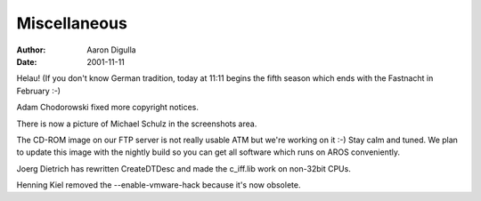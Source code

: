 =============
Miscellaneous
=============

:Author: Aaron Digulla
:Date:   2001-11-11

Helau! (If you don't know German tradition, today at 11:11 begins the fifth
season which ends with the Fastnacht in February :-)

Adam Chodorowski fixed more copyright notices.

There is now a picture of Michael Schulz in the screenshots area.

The CD-ROM image on our FTP server is not really usable ATM but we're
working on it :-) Stay calm and tuned. We plan to update this image with
the nightly build so you can get all software which runs on AROS
conveniently.

Joerg Dietrich has rewritten CreateDTDesc and made the c_iff.lib work
on non-32bit CPUs.

Henning Kiel removed the --enable-vmware-hack because it's now obsolete.

